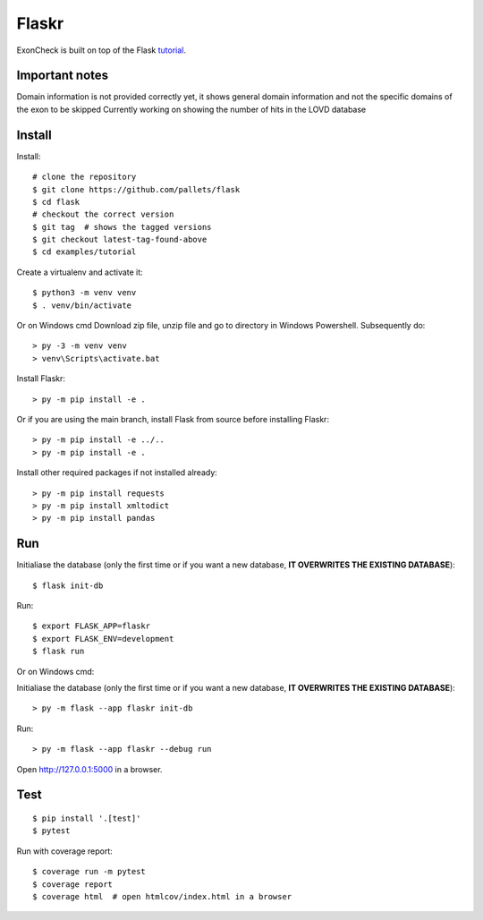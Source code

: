 Flaskr
======

ExonCheck is built on top of the Flask `tutorial`_.

.. _tutorial: https://flask.palletsprojects.com/tutorial/

Important notes
-------
Domain information is not provided correctly yet, it shows general domain information and not the specific domains of the exon to be skipped
Currently working on showing the number of hits in the LOVD database

Install
-------
Install::

    # clone the repository
    $ git clone https://github.com/pallets/flask
    $ cd flask
    # checkout the correct version
    $ git tag  # shows the tagged versions
    $ git checkout latest-tag-found-above
    $ cd examples/tutorial

Create a virtualenv and activate it::

    $ python3 -m venv venv
    $ . venv/bin/activate

Or on Windows cmd
Download zip file, unzip file and go to directory in Windows Powershell. Subsequently do::

    > py -3 -m venv venv
    > venv\Scripts\activate.bat


Install Flaskr::

    > py -m pip install -e .

Or if you are using the main branch, install Flask from source before
installing Flaskr::

    > py -m pip install -e ../..
    > py -m pip install -e .

Install other required packages if not installed already::

    > py -m pip install requests
    > py -m pip install xmltodict
    > py -m pip install pandas


Run
---

::

Initialiase the database (only the first time or if you want a new database, **IT OVERWRITES THE EXISTING DATABASE**)::

    $ flask init-db

Run::

    $ export FLASK_APP=flaskr
    $ export FLASK_ENV=development
    $ flask run

Or on Windows cmd::

Initialiase the database (only the first time or if you want a new database, **IT OVERWRITES THE EXISTING DATABASE**)::

    > py -m flask --app flaskr init-db

Run::

    > py -m flask --app flaskr --debug run

Open http://127.0.0.1:5000 in a browser.


Test
----

::

    $ pip install '.[test]'
    $ pytest

Run with coverage report::

    $ coverage run -m pytest
    $ coverage report
    $ coverage html  # open htmlcov/index.html in a browser
